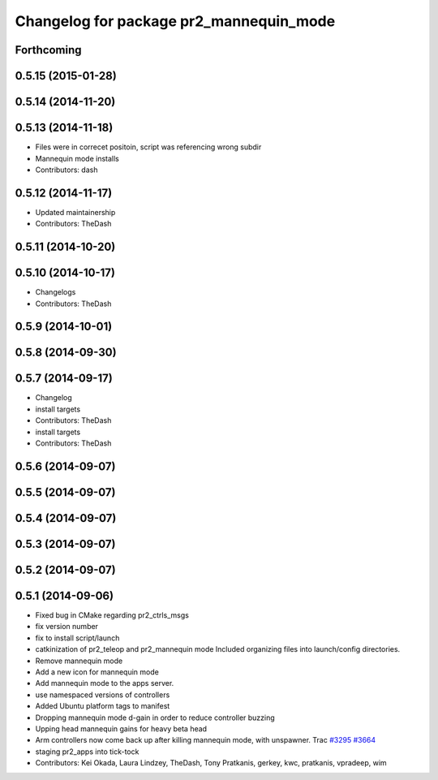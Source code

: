 ^^^^^^^^^^^^^^^^^^^^^^^^^^^^^^^^^^^^^^^^
Changelog for package pr2_mannequin_mode
^^^^^^^^^^^^^^^^^^^^^^^^^^^^^^^^^^^^^^^^

Forthcoming
-----------

0.5.15 (2015-01-28)
-------------------

0.5.14 (2014-11-20)
-------------------

0.5.13 (2014-11-18)
-------------------
* Files were in correcet positoin, script was referencing wrong subdir
* Mannequin mode installs
* Contributors: dash

0.5.12 (2014-11-17)
-------------------
* Updated maintainership
* Contributors: TheDash

0.5.11 (2014-10-20)
-------------------

0.5.10 (2014-10-17)
-------------------
* Changelogs
* Contributors: TheDash

0.5.9 (2014-10-01)
------------------

0.5.8 (2014-09-30)
------------------

0.5.7 (2014-09-17)
------------------
* Changelog
* install targets
* Contributors: TheDash

* install targets
* Contributors: TheDash

0.5.6 (2014-09-07)
------------------

0.5.5 (2014-09-07)
------------------

0.5.4 (2014-09-07)
------------------

0.5.3 (2014-09-07)
------------------

0.5.2 (2014-09-07)
------------------

0.5.1 (2014-09-06)
------------------
* Fixed bug in CMake regarding pr2_ctrls_msgs
* fix version number
* fix to install script/launch
* catkinization of pr2_teleop and pr2_mannequin mode
  Included organizing files into launch/config directories.
* Remove mannequin mode
* Add a new icon for mannequin mode
* Add mannequin mode to the apps server.
* use namespaced versions of controllers
* Added Ubuntu platform tags to manifest
* Dropping mannequin mode d-gain in order to reduce controller buzzing
* Upping head mannequin gains for heavy beta head
* Arm controllers now come back up after killing mannequin mode, with unspawner. Trac `#3295 <https://github.com/PR2/pr2_apps/issues/3295>`_ `#3664 <https://github.com/PR2/pr2_apps/issues/3664>`_
* staging pr2_apps into tick-tock
* Contributors: Kei Okada, Laura Lindzey, TheDash, Tony Pratkanis, gerkey, kwc, pratkanis, vpradeep, wim
